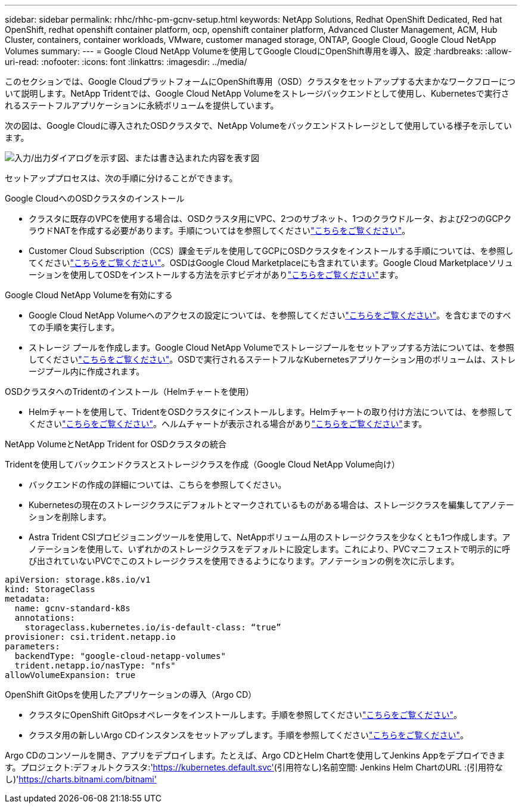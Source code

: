 ---
sidebar: sidebar 
permalink: rhhc/rhhc-pm-gcnv-setup.html 
keywords: NetApp Solutions, Redhat OpenShift Dedicated, Red hat OpenShift, redhat openshift container platform, ocp, openshift container platform, Advanced Cluster Management, ACM, Hub Cluster, containers, container workloads, VMware, customer managed storage, ONTAP, Google Cloud, Google Cloud NetApp Volumes 
summary:  
---
= Google Cloud NetApp Volumeを使用してGoogle CloudにOpenShift専用を導入、設定
:hardbreaks:
:allow-uri-read: 
:nofooter: 
:icons: font
:linkattrs: 
:imagesdir: ../media/


[role="lead"]
このセクションでは、Google CloudプラットフォームにOpenShift専用（OSD）クラスタをセットアップする大まかなワークフローについて説明します。NetApp Tridentでは、Google Cloud NetApp Volumeをストレージバックエンドとして使用し、Kubernetesで実行されるステートフルアプリケーションに永続ボリュームを提供しています。

次の図は、Google Cloudに導入されたOSDクラスタで、NetApp Volumeをバックエンドストレージとして使用している様子を示しています。

image:rhhc-osd-with-gcnv.png["入力/出力ダイアログを示す図、または書き込まれた内容を表す図"]

セットアッププロセスは、次の手順に分けることができます。

.Google CloudへのOSDクラスタのインストール
* クラスタに既存のVPCを使用する場合は、OSDクラスタ用にVPC、2つのサブネット、1つのクラウドルータ、および2つのGCPクラウドNATを作成する必要があります。手順についてはを参照してくださいlink:https://cloud.redhat.com/experts/gcp/osd_preexisting_vpc/["こちらをご覧ください"]。
* Customer Cloud Subscription（CCS）課金モデルを使用してGCPにOSDクラスタをインストールする手順については、を参照してくださいlink:https://docs.openshift.com/dedicated/osd_install_access_delete_cluster/creating-a-gcp-cluster.html#osd-create-gcp-cluster-ccs_osd-creating-a-cluster-on-gcp["こちらをご覧ください"]。OSDはGoogle Cloud Marketplaceにも含まれています。Google Cloud Marketplaceソリューションを使用してOSDをインストールする方法を示すビデオがありlink:https://www.youtube.com/watch?v=p9KBFvMDQJM["こちらをご覧ください"]ます。


.Google Cloud NetApp Volumeを有効にする
* Google Cloud NetApp Volumeへのアクセスの設定については、を参照してくださいlink:https://cloud.google.com/netapp/volumes/docs/get-started/configure-access/workflow["こちらをご覧ください"]。を含むまでのすべての手順を実行します。
* ストレージ プールを作成します。Google Cloud NetApp Volumeでストレージプールをセットアップする方法については、を参照してくださいlink:https://cloud.google.com/netapp/volumes/docs/get-started/quickstarts/create-storage-pool#create_a_storage_pool["こちらをご覧ください"]。OSDで実行されるステートフルなKubernetesアプリケーション用のボリュームは、ストレージプール内に作成されます。


.OSDクラスタへのTridentのインストール（Helmチャートを使用）
* Helmチャートを使用して、TridentをOSDクラスタにインストールします。Helmチャートの取り付け方法については、を参照してくださいlink:https://docs.netapp.com/us-en/trident/trident-get-started/kubernetes-deploy-helm.html#critical-information-about-astra-trident-24-06["こちらをご覧ください"]。ヘルムチャートが表示される場合がありlink:https://github.com/NetApp/trident/tree/master/helm/trident-operator["こちらをご覧ください"]ます。


.NetApp VolumeとNetApp Trident for OSDクラスタの統合
Tridentを使用してバックエンドクラスとストレージクラスを作成（Google Cloud NetApp Volume向け）

* バックエンドの作成の詳細については、こちらを参照してください。
* Kubernetesの現在のストレージクラスにデフォルトとマークされているものがある場合は、ストレージクラスを編集してアノテーションを削除します。
* Astra Trident CSIプロビジョニングツールを使用して、NetAppボリューム用のストレージクラスを少なくとも1つ作成します。アノテーションを使用して、いずれかのストレージクラスをデフォルトに設定します。これにより、PVCマニフェストで明示的に呼び出されていないPVCでこのストレージクラスを使用できるようになります。アノテーションの例を次に示します。


[source]
----
apiVersion: storage.k8s.io/v1
kind: StorageClass
metadata:
  name: gcnv-standard-k8s
  annotations:
    storageclass.kubernetes.io/is-default-class: “true”
provisioner: csi.trident.netapp.io
parameters:
  backendType: "google-cloud-netapp-volumes"
  trident.netapp.io/nasType: "nfs"
allowVolumeExpansion: true
----
.OpenShift GitOpsを使用したアプリケーションの導入（Argo CD）
* クラスタにOpenShift GitOpsオペレータをインストールします。手順を参照してくださいlink:https://docs.openshift.com/gitops/1.13/installing_gitops/installing-openshift-gitops.html["こちらをご覧ください"]。
* クラスタ用の新しいArgo CDインスタンスをセットアップします。手順を参照してくださいlink:https://docs.openshift.com/gitops/1.13/argocd_instance/setting-up-argocd-instance.html["こちらをご覧ください"]。


Argo CDのコンソールを開き、アプリをデプロイします。たとえば、Argo CDとHelm Chartを使用してJenkins Appをデプロイできます。プロジェクト:デフォルトクラスタ:'https://kubernetes.default.svc'[](引用符なし)名前空間: Jenkins Helm ChartのURL :(引用符なし)'https://charts.bitnami.com/bitnami'[]
